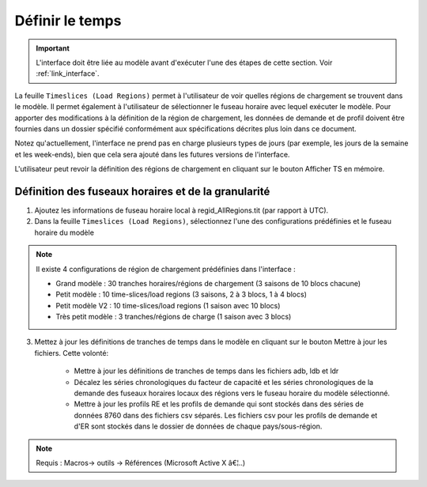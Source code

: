 .. role:: inputcell
    :class: inputcell
.. role:: interfacecell
    :class: interfacecell
.. role:: button
    :class: button

Définir le temps
==============

.. important::
    L'interface doit être liée au modèle avant d'exécuter l'une des étapes de cette section.
    Voir :ref:`link_interface`.

La feuille ``Timeslices (Load Regions)`` permet à l'utilisateur de voir quelles régions de chargement se trouvent dans le modèle. Il permet également à l'utilisateur de sélectionner le fuseau horaire avec lequel exécuter le modèle. Pour apporter des modifications à la définition de la région de chargement, les données de demande et de profil doivent être fournies dans un dossier spécifié conformément aux spécifications décrites plus loin dans ce document.

Notez qu'actuellement, l'interface ne prend pas en charge plusieurs types de jours (par exemple, les jours de la semaine et les week-ends), bien que cela sera ajouté dans les futures versions de l'interface.

L'utilisateur peut revoir la définition des régions de chargement en cliquant sur le bouton :button:`Afficher TS en mémoire`.

.. _time_zones :

Définition des fuseaux horaires et de la granularité
-----------------------------------

1. Ajoutez les informations de fuseau horaire local à regid_AllRegions.tit (par rapport à UTC).

2. Dans la feuille ``Timeslices (Load Regions)``, sélectionnez l'une des configurations prédéfinies et le fuseau horaire du modèle

.. note::

    Il existe 4 configurations de région de chargement prédéfinies dans l'interface :

    - Grand modèle : 30 tranches horaires/régions de chargement (3 saisons de 10 blocs chacune)

    - Petit modèle : 10 time-slices/load regions (3 saisons, 2 à 3 blocs, 1 à 4 blocs)

    - Petit modèle V2 : 10 time-slices/load regions (1 saison avec 10 blocs)

    - Très petit modèle : 3 tranches/régions de charge (1 saison avec 3 blocs)

3. Mettez à jour les définitions de tranches de temps dans le modèle en cliquant sur le bouton :button:`Mettre à jour les fichiers`. Cette volonté:

    - Mettre à jour les définitions de tranches de temps dans les fichiers adb, ldb et ldr

    - Décalez les séries chronologiques du facteur de capacité et les séries chronologiques de la demande des fuseaux horaires locaux des régions vers le fuseau horaire du modèle sélectionné.

    - Mettre à jour les profils RE et les profils de demande qui sont stockés dans des séries de données 8760 dans des fichiers csv séparés. Les fichiers csv pour les profils de demande et d'ER sont stockés dans le dossier de données de chaque pays/sous-région.

.. note::
    Requis : Macros-> outils -> Références (Microsoft Active X â€¦..)
